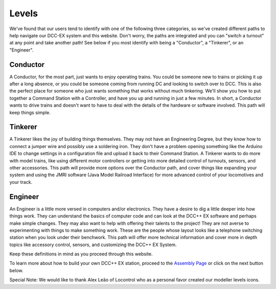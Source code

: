 *********
Levels
*********


We've found that our users tend to identify with one of the following three categories, so we've created different paths to help navigate our DCC-EX system and this website. Don't worry, the paths are integrated and you can "switch a turnout" at any point and take another path! See below if you most identify with being a "Conductor", a "Tinkerer", or an "Engineer".



Conductor
==========

.. image:: ../_static/images/conductor.png
   :alt: Conductor Hat
   :width: 120px
   :height: 89px
   :align: left

A Conductor, for the most part, just wants to enjoy operating trains. You could be someone new to trains or picking it up after a long absence, or you could be someone coming from running DC and looking to switch over to DCC. This is also the perfect place for someone who just wants something that works without much tinkering. We'll show you how to put together a Command Station with a Controller, and have you up and running in just a few minutes. In short, a Conductor wants to drive trains and doesn't want to have to deal with the details of the hardware or software involved. This path will keep things simple.

Tinkerer
==========

.. image:: ../_static/images/tinkerer.png
   :alt: Propeller Beanie
   :width: 120px
   :height: 98px
   :align: left

A Tinkerer likes the joy of building things themselves. They may not have an Engineering Degree, but they know how to connect a jumper wire and possibly use a soldering iron. They don't have a problem opening something like the Arduino IDE to change settings in a configuration file and upload it back to their Command Station. A Tinkerer wants to do more with model trains, like using different motor controllers or getting into more detailed control of turnouts, sensors, and other accessories. This path will provide more options over the Conductor path, and cover things like expanding your system and using the JMRI software (Java Model Railroad Interface) for more advanced control of your locomotives and your track.

Engineer
=========

.. image:: ../_static/images/engineer.png
   :alt: Engineer Hat
   :width: 120px
   :height: 93px
   :align: left

An Engineer is a little more versed in computers and/or electronics. They have a desire to dig a little deeper into how things work. They can understand the basics of computer code and can look at the DCC++ EX software and perhaps make simple changes. They may also want to help with offering their talents to the project! They are not averse to experimenting with things to make something work. These are the people whose layout looks like a telephone switching station when you look under their benchwork. This path will offer more technical information and cover more in depth topics like accessory control, sensors, and customizing the DCC++ EX System.

Keep these definitions in mind as you proceed through this website.

To learn more about how to build your own DCC++ EX station, proceed to the `Assembly Page <./assembly.html>`_ or click on the next button below.

Special Note: We would like to thank Alex Leão of Locontrol who as a personal favor created our modeller levels icons.

